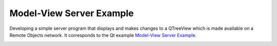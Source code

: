 Model-View Server Example
=========================

Developing a simple server program that displays and makes changes to a
QTreeView which is made available on a Remote Objects network. It
corresponds to the Qt example `Model-View Server Example
<https://doc.qt.io/qt-6/qtremoteobjects-modelviewserver-example.html>`_.

.. image:: modelview.png
    :align: center
    :alt: modelview screenshot
    :width: 400
